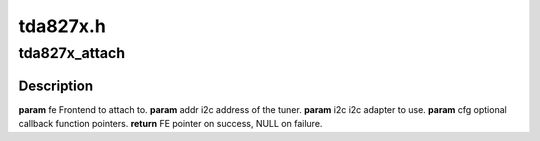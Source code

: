 .. -*- coding: utf-8; mode: rst -*-

=========
tda827x.h
=========



.. _xref_tda827x_attach:

tda827x_attach
==============

.. c:function:: struct dvb_frontend* tda827x_attach (struct dvb_frontend * fe, int addr, struct i2c_adapter * i2c, struct tda827x_config * cfg)

    

    :param struct dvb_frontend * fe:

        _undescribed_

    :param int addr:

        _undescribed_

    :param struct i2c_adapter * i2c:

        _undescribed_

    :param struct tda827x_config * cfg:

        _undescribed_



Description
-----------



**param** fe Frontend to attach to.
**param** addr i2c address of the tuner.
**param** i2c i2c adapter to use.
**param** cfg optional callback function pointers.
**return** FE pointer on success, NULL on failure.


